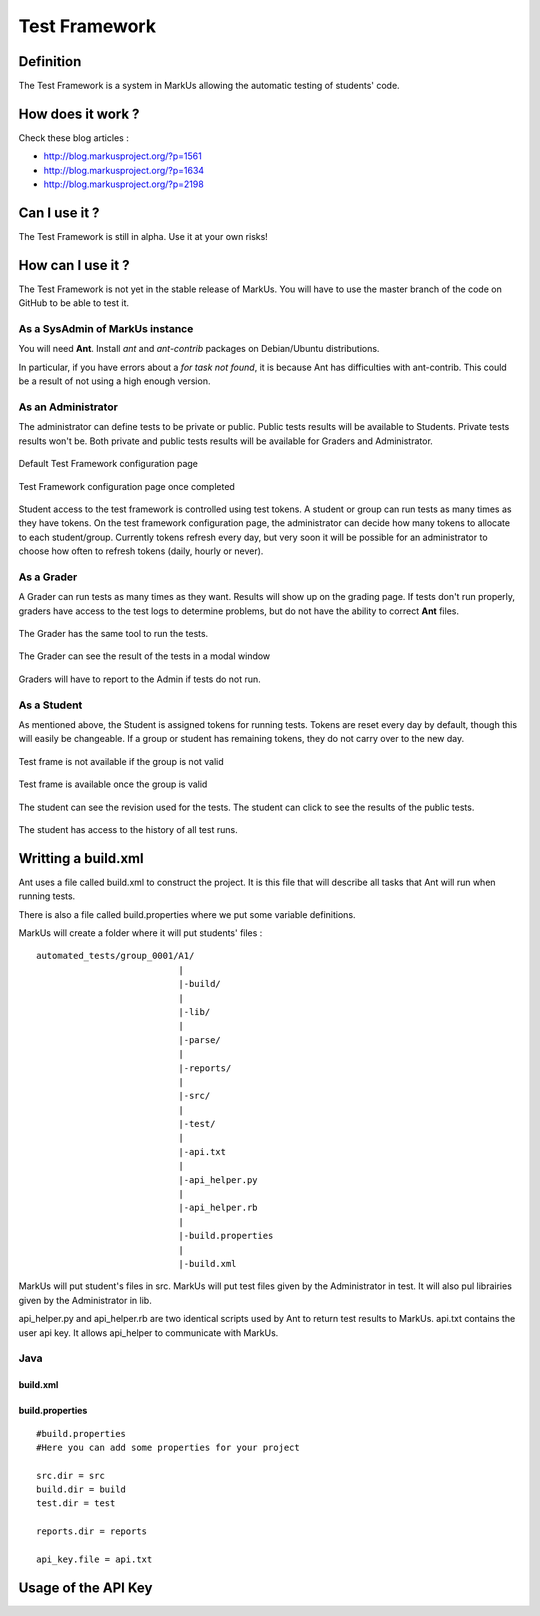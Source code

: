 ================================================================================
Test Framework
================================================================================

Definition
================================================================================
The Test Framework is a system in MarkUs allowing the automatic testing of students' code.


How does it work ?
================================================================================
Check these blog articles :

* http://blog.markusproject.org/?p=1561
* http://blog.markusproject.org/?p=1634
* http://blog.markusproject.org/?p=2198

Can I use it ?
================================================================================
The Test Framework is still in alpha. Use it at your own risks!

How can I use it ?
================================================================================
The Test Framework is not yet in the stable release of MarkUs. You will have to
use the master branch of the code on GitHub to be able to test it.

As a SysAdmin of MarkUs instance
--------------------------------------------------------------------------------
You will need **Ant**. Install *ant* and *ant-contrib* packages on Debian/Ubuntu
distributions. 

In particular, if you have errors about a *for task not found*, it is because
Ant has difficulties with ant-contrib.  This could be a result of not using a high enough version.

As an Administrator
--------------------------------------------------------------------------------
The administrator can define tests to be private or public. Public tests
results will be available to Students. Private tests results won't be. Both
private and public tests results will be available for Graders and
Administrator.


.. figure:: images/Test_Framework-01.png
   :width: 1280px
   :height: 1024px
   :scale: 100%
   :align: center
   :alt: Default Test Framework configuration page

   Default Test Framework configuration page

.. figure:: images/Test_Framework-02.png
   :width: 1280px
   :height: 1024px
   :scale: 100%
   :align: center
   :alt: Test Framework configuration page once completed

   Test Framework configuration page once completed

Student access to the test framework is controlled using test tokens.  
A student or group can run tests as many times as they have tokens.
On the test framework configuration page, the administrator can decide 
how many tokens to allocate to each student/group.  Currently tokens
refresh every day, but very soon it will be possible for an administrator to
choose how often to refresh tokens (daily, hourly or never).

As a Grader
--------------------------------------------------------------------------------
A Grader can run tests as many times as they want. Results will
show up on the grading page.  If tests don't run properly, 
graders have access to the test logs to determine problems,
but do not have the ability to correct **Ant** files. 

.. figure:: images/Test_Framework-07.png
   :width: 1280px
   :height: 703px
   :scale: 100%
   :align: center
   :alt: Grader View

   The Grader has the same tool to run the tests.

.. figure:: images/Test_Framework-08.png
   :width: 1280px
   :height: 703px
   :scale: 100%
   :align: center
   :alt: Grader View

   The Grader can see the result of the tests in a modal window

Graders will have to report to the Admin if tests do not run.

As a Student
--------------------------------------------------------------------------------
As mentioned above, the Student is assigned tokens for running tests. 
Tokens are reset every day by default, though this will easily be
changeable. If a group or student has remaining tokens, they 
do not carry over to the new day. 

.. figure:: images/Test_Framework-03.png
   :width: 1280px
   :height: 586px
   :scale: 100%
   :align: center
   :alt: Test frame is not available if the group is not valid

   Test frame is not available if the group is not valid

.. figure:: images/Test_Framework-04.png
   :width: 1276px
   :height: 735px
   :scale: 100%
   :align: center
   :alt: Test frame is available once the group is valid

   Test frame is available once the group is valid

.. figure:: images/Test_Framework-05.png
   :width: 1280px
   :height: 703px
   :scale: 100%
   :align: center
   :alt: Test Frame

   The student can see the revision used for the tests.
   The student can click to see the results of the public tests.

.. figure:: images/Test_Framework-06.png
   :width: 1280px
   :height: 703px
   :scale: 100%
   :align: center
   :alt: Test Frame

   The student has access to the history of all test runs.


Writting a build.xml
================================================================================
Ant uses a file called build.xml to construct the project. It is this file
that will describe all tasks that Ant will run when running tests.

There is also a file called build.properties where we put some variable
definitions. 

MarkUs will create a folder where it will put students' files :

:: 
  
  automated_tests/group_0001/A1/
                             |
                             |-build/
                             |
                             |-lib/
                             |
                             |-parse/
                             |
                             |-reports/
                             |
                             |-src/
                             |
                             |-test/
                             |
                             |-api.txt
                             |
                             |-api_helper.py
                             |
                             |-api_helper.rb
                             |
                             |-build.properties
                             |
                             |-build.xml


MarkUs will put student's files in src. MarkUs will put test files given by the
Administrator in test. It will also pul librairies given by the Administrator
in lib.

api_helper.py and api_helper.rb are two identical scripts used by Ant to return
test results to MarkUs.  api.txt contains the user api key. It allows api_helper to
communicate with MarkUs.

Java
--------------------------------------------------------------------------------

--------------------------------------------------------------------------------
build.xml
--------------------------------------------------------------------------------



--------------------------------------------------------------------------------
build.properties
--------------------------------------------------------------------------------

:: 

  #build.properties
  #Here you can add some properties for your project

  src.dir = src
  build.dir = build
  test.dir = test

  reports.dir = reports

  api_key.file = api.txt

Usage of the API Key
================================================================================
